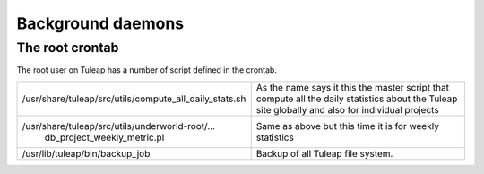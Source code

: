 Background daemons
==================

The root crontab
----------------

The root user on Tuleap has a number of script defined in the crontab.

+--------------------------------------------------------------+-----------------------------------------------------------------------------------------------------------------------------------------------------+
| /usr/share/tuleap/src/utils/compute\_all\_daily\_stats.sh    | As the name says it this the master script that compute all the daily statistics about the Tuleap site globally and also for individual projects    |
+--------------------------------------------------------------+-----------------------------------------------------------------------------------------------------------------------------------------------------+
| /usr/share/tuleap/src/utils/underworld-root/...              | Same as above but this time it is for weekly statistics                                                                                             |
|  db\_project\_weekly\_metric.pl                              |                                                                                                                                                     |
+--------------------------------------------------------------+-----------------------------------------------------------------------------------------------------------------------------------------------------+
| /usr/lib/tuleap/bin/backup\_job                              | Backup of all Tuleap file system.                                                                                                                   |
+--------------------------------------------------------------+-----------------------------------------------------------------------------------------------------------------------------------------------------+
